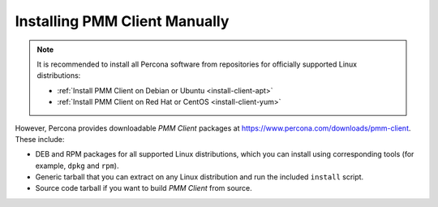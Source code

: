 .. _install-client-manual:

==============================
Installing PMM Client Manually
==============================

.. note:: It is recommended to install all Percona software
   from repositories for officially supported Linux distributions:

   * :ref:`Install PMM Client on Debian or Ubuntu <install-client-apt>`

   * :ref:`Install PMM Client on Red Hat or CentOS <install-client-yum>`

However, Percona provides downloadable *PMM Client* packages
at https://www.percona.com/downloads/pmm-client.
These include:

* DEB and RPM packages for all supported Linux distributions,
  which you can install using corresponding tools
  (for example, ``dpkg`` and ``rpm``).

* Generic tarball that you can extract on any Linux distribution
  and run the included ``install`` script.

* Source code tarball if you want to build *PMM Client* from source.


